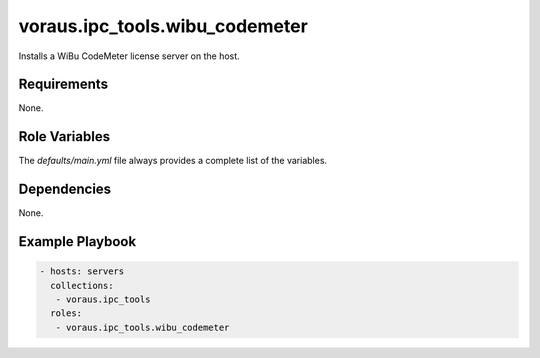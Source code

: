 voraus.ipc_tools.wibu_codemeter
================================

Installs a WiBu CodeMeter license server on the host.

Requirements
------------

None.

Role Variables
--------------

The `defaults/main.yml` file always provides a complete list of the variables.

Dependencies
------------

None.

Example Playbook
----------------

.. code-block:: yaml

  - hosts: servers
    collections:
     - voraus.ipc_tools
    roles:
     - voraus.ipc_tools.wibu_codemeter

